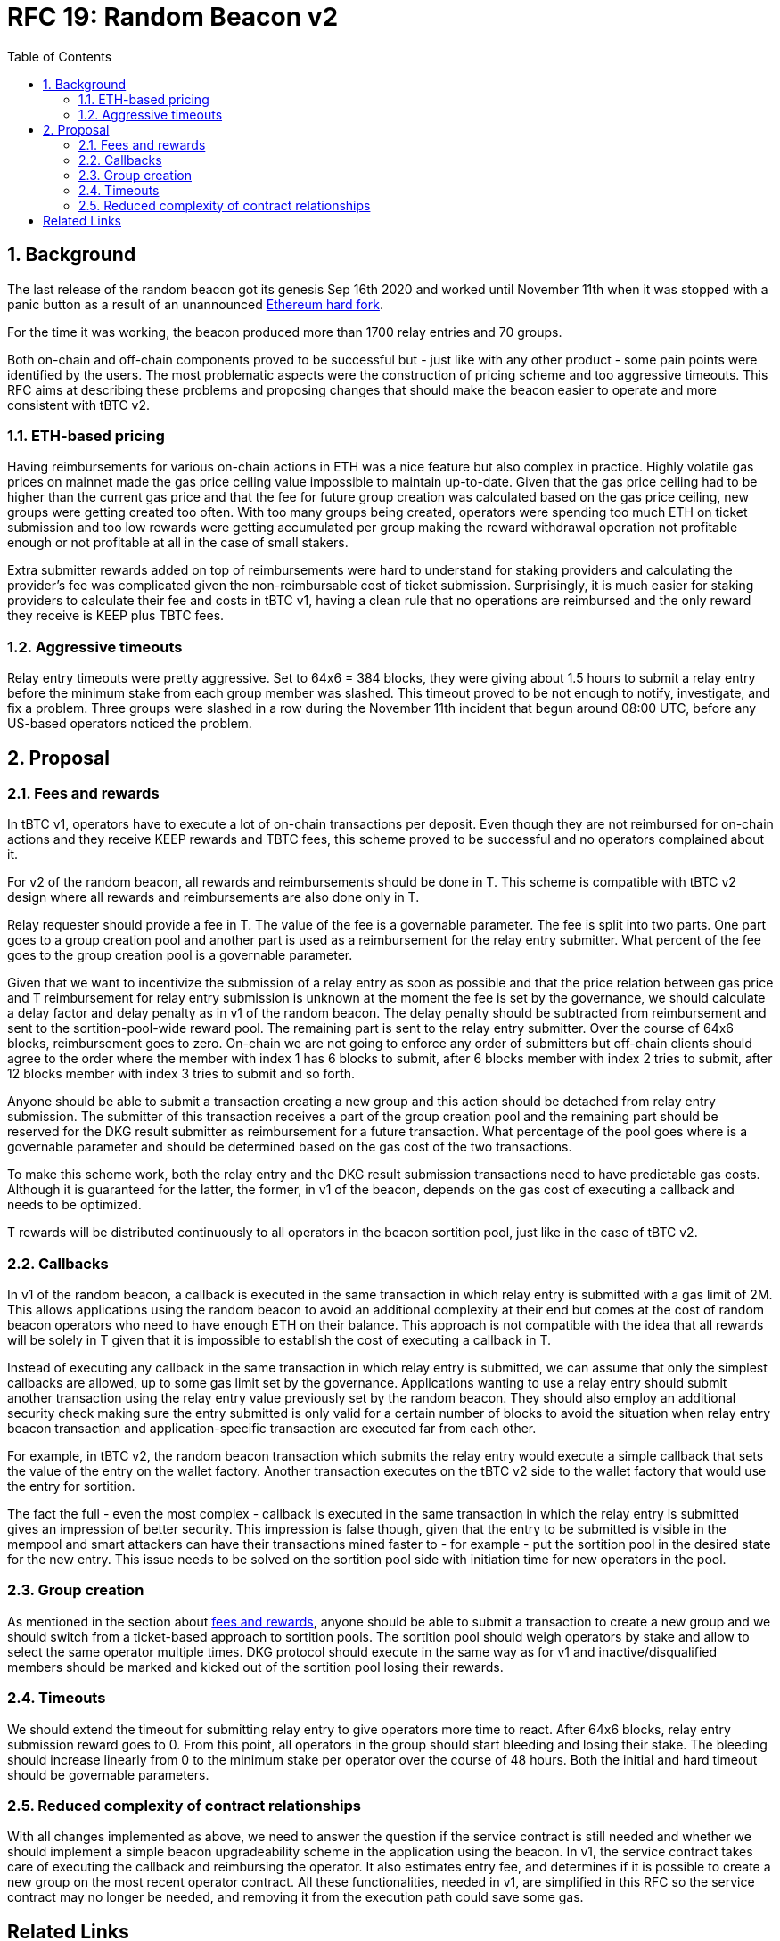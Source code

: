 :toc: macro

= RFC 19: Random Beacon v2

:icons: font
:numbered:
toc::[]

== Background

The last release of the random beacon got its genesis Sep 16th 2020 and worked
until November 11th when it was stopped with a panic button as a result of an
unannounced https://github.com/keep-network/keep-core/blob/main/docs/status-reports/2020-11-11-retro-geth-hardfork.adoc[Ethereum
hard fork].

For the time it was working, the beacon produced more than 1700 relay entries
and 70 groups.

Both on-chain and off-chain components proved to be successful but - just like
with any other product - some pain points were identified by the users.
The most problematic aspects were the construction of pricing scheme and too
aggressive timeouts. This RFC aims at describing these problems and proposing
changes that should make the beacon easier to operate and more consistent with
tBTC v2.

=== ETH-based pricing

Having reimbursements for various on-chain actions in ETH was a nice feature but
also complex in practice. Highly volatile gas prices on mainnet made the gas price
ceiling value impossible to maintain up-to-date. Given that the gas price
ceiling had to be higher than the current gas price and that the fee for future
group creation was calculated based on the gas price ceiling, new groups were 
getting created too often. 
With too many groups being created, operators were spending too much ETH on
ticket submission and too low rewards were getting accumulated per group making
the reward withdrawal operation not profitable enough or not profitable at all
in the case of small stakers.

Extra submitter rewards added on top of reimbursements were hard to understand
for staking providers and calculating the provider’s fee was complicated given
the non-reimbursable cost of ticket submission. Surprisingly, it is much easier
for staking providers to calculate their fee and costs in tBTC v1, having a
clean rule that no operations are reimbursed and the only reward they receive
is KEEP plus TBTC fees.

=== Aggressive timeouts

Relay entry timeouts were pretty aggressive. Set to 64x6 = 384 blocks, they were
giving about 1.5 hours to submit a relay entry before the minimum stake from each
group member was slashed. This timeout proved to be not enough to notify,
investigate, and fix a problem. Three groups were slashed in a row during the
November 11th incident that begun around 08:00 UTC, before any US-based
operators noticed the problem.


== Proposal

[[fees-and-rewards]]
=== Fees and rewards

In tBTC v1, operators have to execute a lot of on-chain transactions per
deposit. Even though they are not reimbursed for on-chain actions and they
receive KEEP rewards and TBTC fees, this scheme proved to be successful and no
operators complained about it.

For v2 of the random beacon, all rewards and reimbursements should be done in T.
This scheme is compatible with tBTC v2 design where all rewards and
reimbursements are also done only in T.

Relay requester should provide a fee in T. The value of the fee is a governable
parameter. The fee is split into two parts. One part goes to a group creation
pool and another part is used as a reimbursement for the relay entry submitter.
What percent of the fee goes to the group creation pool is a governable
parameter.

Given that we want to incentivize the submission of a relay entry as soon as possible
and that the price relation between gas price and T reimbursement for relay
entry submission is unknown at the moment the fee is set by the governance, we
should calculate a delay factor and delay penalty as in v1 of the random beacon.
The delay penalty should be subtracted from reimbursement and sent to the
sortition-pool-wide reward pool. The remaining part is sent to the relay entry
submitter. Over the course of 64x6 blocks, reimbursement goes to zero. On-chain we
are not going to enforce any order of submitters but off-chain clients should
agree to the order where the member with index 1 has 6 blocks to submit, after 6
blocks member with index 2 tries to submit, after 12 blocks member with index 3
tries to submit and so forth.

Anyone should be able to submit a transaction creating a new group and this
action should be detached from relay entry submission. The submitter of this
transaction receives a part of the group creation pool and the remaining part
should be reserved for the DKG result submitter as reimbursement for a future
transaction. What percentage of the pool goes where is a governable parameter
and should be determined based on the gas cost of the two transactions.

To make this scheme work, both the relay entry and the DKG result submission
transactions need to have predictable gas costs. Although it is guaranteed for
the latter, the former, in v1 of the beacon, depends on the gas cost of
executing a callback and needs to be optimized.

T rewards will be distributed continuously to all operators in the beacon
sortition pool, just like in the case of tBTC v2.

=== Callbacks

In v1 of the random beacon, a callback is executed in the same transaction in
which relay entry is submitted with a gas limit of 2M. This allows applications
using the random beacon to avoid an additional complexity at their end but comes
at the cost of random beacon operators who need to have enough ETH on their
balance. This approach is not compatible with the idea that all rewards will be
solely in T given that it is impossible to establish the cost of executing a
callback in T.

Instead of executing any callback in the same transaction in which relay entry
is submitted, we can assume that only the simplest callbacks are allowed, up to
some gas limit set by the governance. Applications wanting to use a relay entry
should submit another transaction using the relay entry value previously set by
the random beacon. They should also employ an additional security check making
sure the entry submitted is only valid for a certain number of blocks to avoid
the situation when relay entry beacon transaction and application-specific
transaction are executed far from each other.

For example, in tBTC v2, the random beacon transaction which submits the relay
entry would execute a simple callback that sets the value of the entry on the
wallet factory. Another transaction executes on the tBTC v2 side to the wallet
factory that would use the entry for sortition.

The fact the full - even the most complex - callback is executed in the same
transaction in which the relay entry is submitted gives an impression of better
security. This impression is false though, given that the entry to be submitted
is visible in the mempool and smart attackers can have their transactions mined
faster to - for example - put the sortition pool in the desired state for the
new entry. This issue needs to be solved on the sortition pool side with
initiation time for new operators in the pool.

=== Group creation

As mentioned in the section about <<fees-and-rewards,fees and rewards>>, anyone 
should be able to submit a transaction to create a new group and we should switch 
from a ticket-based approach to sortition pools. The sortition pool should weigh 
operators by stake and allow to select the same operator multiple times. DKG 
protocol should execute in the same way as for v1 and inactive/disqualified 
members should be marked and kicked out of the sortition pool losing their
rewards.

=== Timeouts

We should extend the timeout for submitting relay entry to give operators more
time to react. After 64x6 blocks, relay entry submission reward goes to 0. From
this point, all operators in the group should start bleeding and losing their
stake. The bleeding should increase linearly from 0 to the minimum stake per
operator over the course of 48 hours. Both the initial and hard timeout should
be governable parameters.

=== Reduced complexity of contract relationships

With all changes implemented as above, we need to answer the question if the
service contract is still needed and whether we should implement a simple
beacon upgradeability scheme in the application using the beacon. In v1, the
service contract takes care of executing the callback and reimbursing the
operator. It also estimates entry fee, and determines if it is possible to
create a new group on the most recent operator contract. All these
functionalities, needed in v1, are simplified in this RFC so the service
contract may no longer be needed, and removing it from the execution path could
save some gas.

[bibliography]
== Related Links

- link:rfc-16-pricing.adoc[RFC 16: Pricing]
